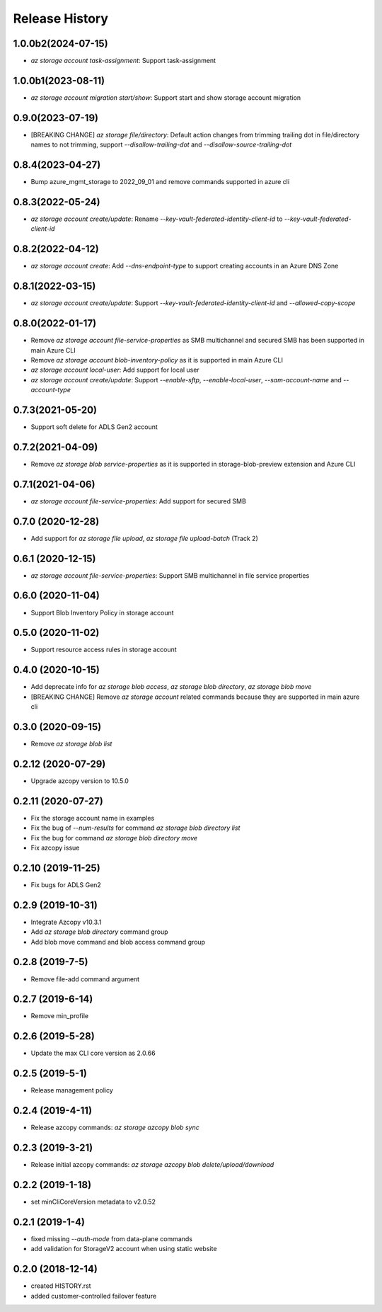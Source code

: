 .. :changelog:

Release History
===============

1.0.0b2(2024-07-15)
++++++++++++++++++
* `az storage account task-assignment`: Support task-assignment

1.0.0b1(2023-08-11)
++++++++++++++++++
* `az storage account migration start/show`: Support start and show storage account migration

0.9.0(2023-07-19)
++++++++++++++++++
* [BREAKING CHANGE] `az storage file/directory`: Default action changes from trimming trailing dot in file/directory names to not trimming, support `--disallow-trailing-dot` and `--disallow-source-trailing-dot`

0.8.4(2023-04-27)
++++++++++++++++++
* Bump azure_mgmt_storage to 2022_09_01 and remove commands supported in azure cli

0.8.3(2022-05-24)
++++++++++++++++++
* `az storage account create/update`: Rename `--key-vault-federated-identity-client-id` to `--key-vault-federated-client-id`

0.8.2(2022-04-12)
++++++++++++++++++
* `az storage account create`: Add `--dns-endpoint-type` to support creating accounts in an Azure DNS Zone

0.8.1(2022-03-15)
++++++++++++++++++
* `az storage account create/update`: Support `--key-vault-federated-identity-client-id` and `--allowed-copy-scope`

0.8.0(2022-01-17)
++++++++++++++++++
* Remove `az storage account file-service-properties` as SMB multichannel and secured SMB has been supported in main Azure CLI
* Remove `az storage account blob-inventory-policy` as it is supported in main Azure CLI
* `az storage account local-user`: Add support for local user
* `az storage account create/update`: Support `--enable-sftp`, `--enable-local-user`, `--sam-account-name` and `--account-type`

0.7.3(2021-05-20)
++++++++++++++++++
* Support soft delete for ADLS Gen2 account

0.7.2(2021-04-09)
++++++++++++++++++
* Remove `az storage blob service-properties` as it is supported in storage-blob-preview extension and Azure CLI

0.7.1(2021-04-06)
++++++++++++++++++
* `az storage account file-service-properties`: Add support for secured SMB

0.7.0 (2020-12-28)
++++++++++++++++++
* Add support for `az storage file upload`, `az storage file upload-batch` (Track 2)

0.6.1 (2020-12-15)
++++++++++++++++++
* `az storage account file-service-properties`: Support SMB multichannel in file service properties

0.6.0 (2020-11-04)
++++++++++++++++++
* Support Blob Inventory Policy in storage account

0.5.0 (2020-11-02)
++++++++++++++++++
* Support resource access rules in storage account

0.4.0 (2020-10-15)
++++++++++++++++++
* Add deprecate info for `az storage blob access`, `az storage blob directory`, `az storage blob move`
* [BREAKING CHANGE] Remove `az storage account` related commands because they are supported in main azure cli

0.3.0 (2020-09-15)
++++++++++++++++++
* Remove `az storage blob list`

0.2.12 (2020-07-29)
++++++++++++++++++
* Upgrade azcopy version to 10.5.0

0.2.11 (2020-07-27)
++++++++++++++++++
* Fix the storage account name in examples
* Fix the bug of `--num-results` for command `az storage blob directory list`
* Fix the bug for command `az storage blob directory move`
* Fix azcopy issue

0.2.10 (2019-11-25)
++++++++++++++++++
* Fix bugs for ADLS Gen2

0.2.9 (2019-10-31)
++++++++++++++++++
* Integrate Azcopy v10.3.1
* Add `az storage blob directory` command group
* Add blob move command and blob access command group

0.2.8 (2019-7-5)
++++++++++++++++++
* Remove file-add command argument

0.2.7 (2019-6-14)
++++++++++++++++++
* Remove min_profile

0.2.6 (2019-5-28)
++++++++++++++++++
* Update the max CLI core version as 2.0.66

0.2.5 (2019-5-1)
++++++++++++++++++
* Release management policy

0.2.4 (2019-4-11)
++++++++++++++++++
* Release azcopy commands: `az storage azcopy blob sync`

0.2.3 (2019-3-21)
++++++++++++++++++
* Release initial azcopy commands: `az storage azcopy blob delete/upload/download`

0.2.2 (2019-1-18)
++++++++++++++++++
* set minCliCoreVersion metadata to v2.0.52

0.2.1 (2019-1-4)
++++++++++++++++++
* fixed missing `--auth-mode` from data-plane commands
* add validation for StorageV2 account when using static website

0.2.0 (2018-12-14)
++++++++++++++++++
* created HISTORY.rst
* added customer-controlled failover feature
